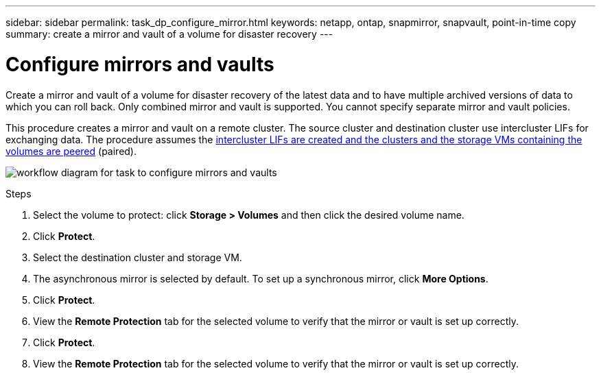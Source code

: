 ---
sidebar: sidebar
permalink: task_dp_configure_mirror.html
keywords: netapp, ontap, snapmirror, snapvault, point-in-time copy
summary: create a mirror and vault of a volume for disaster recovery
---

= Configure mirrors and vaults
:toc: macro
:toclevels: 1
:hardbreaks:
:nofooter:
:icons: font
:linkattrs:
:imagesdir: ./media/

[.lead]
Create a mirror and vault of a volume for disaster recovery of the latest data and to have multiple archived versions of data to which you can roll back. Only combined mirror and vault is supported. You cannot specify separate mirror and vault policies.

This procedure creates a mirror and vault on a remote cluster. The source cluster and destination cluster use intercluster LIFs for exchanging data. The procedure assumes the link:task_dp_prepare_mirror.html[intercluster LIFs are created and the clusters and the storage VMs containing the volumes are peered] (paired).

image:workflow_configure_mirrors_and_vaults.gif[workflow diagram for task to configure mirrors and vaults]

.Steps

. Select the volume to protect: click *Storage > Volumes* and then click the desired volume name.

. Click *Protect*.

. Select the destination cluster and storage VM.

. The asynchronous mirror is selected by default. To set up a synchronous mirror, click *More Options*.

. Click *Protect*.

. View the *Remote Protection* tab for the selected volume to verify that the mirror or vault is set up correctly.

. Click *Protect*.

. View the *Remote Protection* tab for the selected volume to verify that the mirror or vault is set up correctly.

